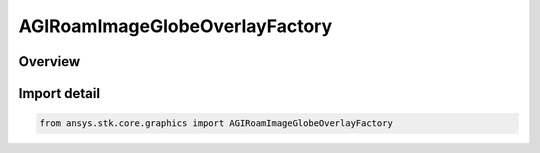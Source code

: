 AGIRoamImageGlobeOverlayFactory
===============================

.. py:class:: ansys.stk.core.graphics.AGIRoamImageGlobeOverlayFactory

   Bases: :py:class:`~ansys.stk.core.graphics.IAGIRoamImageGlobeOverlayFactory`

   A globe image overlay for handling ROAM (TXM/TXB) files.

.. py:currentmodule:: AGIRoamImageGlobeOverlayFactory

Overview
--------


Import detail
-------------

.. code-block:: python

    from ansys.stk.core.graphics import AGIRoamImageGlobeOverlayFactory



